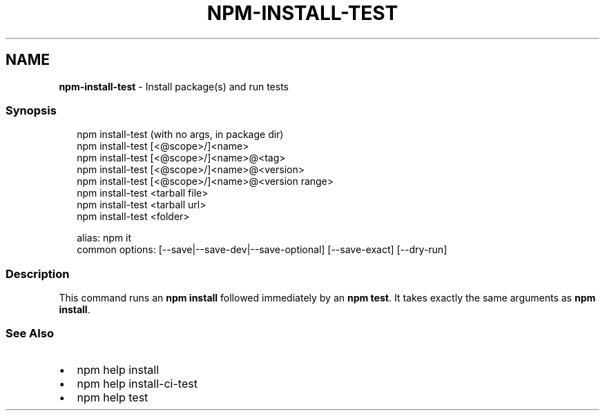 .TH "NPM\-INSTALL\-TEST" "1" "December 2020" "" ""
.SH "NAME"
\fBnpm-install-test\fR \- Install package(s) and run tests
.SS Synopsis
.P
.RS 2
.nf
npm install\-test (with no args, in package dir)
npm install\-test [<@scope>/]<name>
npm install\-test [<@scope>/]<name>@<tag>
npm install\-test [<@scope>/]<name>@<version>
npm install\-test [<@scope>/]<name>@<version range>
npm install\-test <tarball file>
npm install\-test <tarball url>
npm install\-test <folder>

alias: npm it
common options: [\-\-save|\-\-save\-dev|\-\-save\-optional] [\-\-save\-exact] [\-\-dry\-run]
.fi
.RE
.SS Description
.P
This command runs an \fBnpm install\fP followed immediately by an \fBnpm test\fP\|\. It
takes exactly the same arguments as \fBnpm install\fP\|\.
.SS See Also
.RS 0
.IP \(bu 2
npm help install
.IP \(bu 2
npm help install\-ci\-test
.IP \(bu 2
npm help test

.RE
